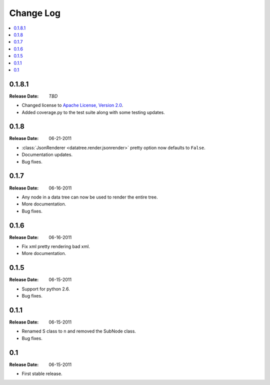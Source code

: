 ==========
Change Log
==========

.. contents::
    :local:

.. v0.1.8.1:

0.1.8.1
=====
:Release Date: *TBD*

* Changed license to `Apache License, Version 2.0 <http://www.apache.org/licenses/LICENSE-2.0.html>`_.
* Added coverage.py to the test suite along with some testing updates.


.. v0.1.8:

0.1.8
=====
:Release Date: 06-21-2011

* :class:`JsonRenderer <datatree.render.jsonrender>` pretty option
  now defaults to ``False``.

* Documentation updates.

* Bug fixes.

.. v0.1.7:

0.1.7
=====
:Release Date: 06-16-2011

* Any node in a data tree can now be used to render the entire tree.

* More documentation.

* Bug fixes.

.. _v0.1.6:

0.1.6
=====
:Release Date: 06-16-2011

* Fix xml pretty rendering bad xml.

* More documentation.

.. _v0.1.5:

0.1.5
=====
:Release Date: 06-15-2011

* Support for python 2.6.

* Bug fixes.

.. _v0.1.1:
 
0.1.1
=====
:Release Date: 06-15-2011
 
* Renamed S class to n and removed the SubNode class.
 
* Bug fixes.
    
.. _v0.1:
 
0.1
===
:Release Date: 06-15-2011
 
* First stable release.